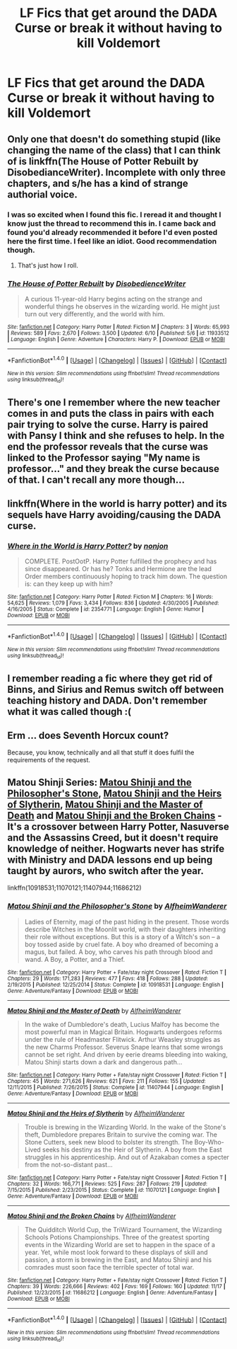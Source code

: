 #+TITLE: LF Fics that get around the DADA Curse or break it without having to kill Voldemort

* LF Fics that get around the DADA Curse or break it without having to kill Voldemort
:PROPERTIES:
:Author: nounusednames
:Score: 5
:DateUnix: 1481233408.0
:DateShort: 2016-Dec-09
:FlairText: Request
:END:

** Only one that doesn't do something stupid (like changing the name of the class) that I can think of is linkffn(The House of Potter Rebuilt by DisobedianceWriter). Incomplete with only three chapters, and s/he has a kind of strange authorial voice.
:PROPERTIES:
:Author: yarglethatblargle
:Score: 2
:DateUnix: 1481235366.0
:DateShort: 2016-Dec-09
:END:

*** I was so excited when I found this fic. I reread it and thought I know just the thread to recommend this in. I came back and found you'd already recommended it before I'd even posted here the first time. I feel like an idiot. Good recommendation though.
:PROPERTIES:
:Author: Ch1pp
:Score: 2
:DateUnix: 1482113891.0
:DateShort: 2016-Dec-19
:END:

**** That's just how I roll.
:PROPERTIES:
:Author: yarglethatblargle
:Score: 2
:DateUnix: 1482117111.0
:DateShort: 2016-Dec-19
:END:


*** [[http://www.fanfiction.net/s/11933512/1/][*/The House of Potter Rebuilt/*]] by [[https://www.fanfiction.net/u/1228238/DisobedienceWriter][/DisobedienceWriter/]]

#+begin_quote
  A curious 11-year-old Harry begins acting on the strange and wonderful things he observes in the wizarding world. He might just turn out very differently, and the world with him.
#+end_quote

^{/Site/: [[http://www.fanfiction.net/][fanfiction.net]] *|* /Category/: Harry Potter *|* /Rated/: Fiction M *|* /Chapters/: 3 *|* /Words/: 65,993 *|* /Reviews/: 589 *|* /Favs/: 2,670 *|* /Follows/: 3,500 *|* /Updated/: 6/10 *|* /Published/: 5/6 *|* /id/: 11933512 *|* /Language/: English *|* /Genre/: Adventure *|* /Characters/: Harry P. *|* /Download/: [[http://www.ff2ebook.com/old/ffn-bot/index.php?id=11933512&source=ff&filetype=epub][EPUB]] or [[http://www.ff2ebook.com/old/ffn-bot/index.php?id=11933512&source=ff&filetype=mobi][MOBI]]}

--------------

*FanfictionBot*^{1.4.0} *|* [[[https://github.com/tusing/reddit-ffn-bot/wiki/Usage][Usage]]] | [[[https://github.com/tusing/reddit-ffn-bot/wiki/Changelog][Changelog]]] | [[[https://github.com/tusing/reddit-ffn-bot/issues/][Issues]]] | [[[https://github.com/tusing/reddit-ffn-bot/][GitHub]]] | [[[https://www.reddit.com/message/compose?to=tusing][Contact]]]

^{/New in this version: Slim recommendations using/ ffnbot!slim! /Thread recommendations using/ linksub(thread_id)!}
:PROPERTIES:
:Author: FanfictionBot
:Score: 1
:DateUnix: 1481235376.0
:DateShort: 2016-Dec-09
:END:


** There's one I remember where the new teacher comes in and puts the class in pairs with each pair trying to solve the curse. Harry is paired with Pansy I think and she refuses to help. In the end the professor reveals that the curse was linked to the Professor saying "My name is professor..." and they break the curse because of that. I can't recall any more though...
:PROPERTIES:
:Author: Ch1pp
:Score: 2
:DateUnix: 1481324955.0
:DateShort: 2016-Dec-10
:END:


** linkffn(Where in the world is harry potter) and its sequels have Harry avoiding/causing the DADA curse.
:PROPERTIES:
:Author: Ch1pp
:Score: 1
:DateUnix: 1481268844.0
:DateShort: 2016-Dec-09
:END:

*** [[http://www.fanfiction.net/s/2354771/1/][*/Where in the World is Harry Potter?/*]] by [[https://www.fanfiction.net/u/649528/nonjon][/nonjon/]]

#+begin_quote
  COMPLETE. PostOotP. Harry Potter fulfilled the prophecy and has since disappeared. Or has he? Tonks and Hermione are the lead Order members continuously hoping to track him down. The question is: can they keep up with him?
#+end_quote

^{/Site/: [[http://www.fanfiction.net/][fanfiction.net]] *|* /Category/: Harry Potter *|* /Rated/: Fiction M *|* /Chapters/: 16 *|* /Words/: 54,625 *|* /Reviews/: 1,079 *|* /Favs/: 3,434 *|* /Follows/: 836 *|* /Updated/: 4/30/2005 *|* /Published/: 4/16/2005 *|* /Status/: Complete *|* /id/: 2354771 *|* /Language/: English *|* /Genre/: Humor *|* /Download/: [[http://www.ff2ebook.com/old/ffn-bot/index.php?id=2354771&source=ff&filetype=epub][EPUB]] or [[http://www.ff2ebook.com/old/ffn-bot/index.php?id=2354771&source=ff&filetype=mobi][MOBI]]}

--------------

*FanfictionBot*^{1.4.0} *|* [[[https://github.com/tusing/reddit-ffn-bot/wiki/Usage][Usage]]] | [[[https://github.com/tusing/reddit-ffn-bot/wiki/Changelog][Changelog]]] | [[[https://github.com/tusing/reddit-ffn-bot/issues/][Issues]]] | [[[https://github.com/tusing/reddit-ffn-bot/][GitHub]]] | [[[https://www.reddit.com/message/compose?to=tusing][Contact]]]

^{/New in this version: Slim recommendations using/ ffnbot!slim! /Thread recommendations using/ linksub(thread_id)!}
:PROPERTIES:
:Author: FanfictionBot
:Score: 1
:DateUnix: 1481268863.0
:DateShort: 2016-Dec-09
:END:


** I remember reading a fic where they get rid of Binns, and Sirius and Remus switch off between teaching history and DADA. Don't remember what it was called though :(
:PROPERTIES:
:Author: jimmythebass
:Score: 1
:DateUnix: 1481301916.0
:DateShort: 2016-Dec-09
:END:


** Erm ... does Seventh Horcux count?

Because, you know, technically and all that stuff it does fulfil the requirements of the request.
:PROPERTIES:
:Author: Kazeto
:Score: 1
:DateUnix: 1481338892.0
:DateShort: 2016-Dec-10
:END:


** Matou Shinji Series: [[https://www.fanfiction.net/s/10918531/1/Matou-Shinji-and-the-Philosopher-s-Stone][Matou Shinji and the Philosopher's Stone]], [[https://www.fanfiction.net/s/11070121/1/Matou-Shinji-and-the-Heirs-of-Slytherin][Matou Shinji and the Heirs of Slytherin]], [[https://www.fanfiction.net/s/11407944/1/Matou-Shinji-and-the-Master-of-Death][Matou Shinji and the Master of Death]] and [[https://www.fanfiction.net/s/11686212/1/Matou-Shinji-and-the-Broken-Chains][Matou Shinji and the Broken Chains]] - It's a crossover between Harry Potter, Nasuverse and the Assassins Creed, but it doesn't require knowledge of neither. Hogwarts never has strife with Ministry and DADA lessons end up being taught by aurors, who switch after the year.

linkffn(10918531;11070121;11407944;11686212)
:PROPERTIES:
:Author: Satanniel
:Score: 0
:DateUnix: 1481236342.0
:DateShort: 2016-Dec-09
:END:

*** [[http://www.fanfiction.net/s/10918531/1/][*/Matou Shinji and the Philosopher's Stone/*]] by [[https://www.fanfiction.net/u/51657/AlfheimWanderer][/AlfheimWanderer/]]

#+begin_quote
  Ladies of Eternity, magi of the past hiding in the present. Those words describe Witches in the Moonlit world, with their daughters inheriting their role without exceptions. But this is a story of a Witch's son -- a boy tossed aside by cruel fate. A boy who dreamed of becoming a magus, but failed. A boy, who carves his path through blood and wand. A Boy, a Potter, and a Thief.
#+end_quote

^{/Site/: [[http://www.fanfiction.net/][fanfiction.net]] *|* /Category/: Harry Potter + Fate/stay night Crossover *|* /Rated/: Fiction T *|* /Chapters/: 29 *|* /Words/: 171,283 *|* /Reviews/: 477 *|* /Favs/: 418 *|* /Follows/: 288 *|* /Updated/: 2/19/2015 *|* /Published/: 12/25/2014 *|* /Status/: Complete *|* /id/: 10918531 *|* /Language/: English *|* /Genre/: Adventure/Fantasy *|* /Download/: [[http://www.ff2ebook.com/old/ffn-bot/index.php?id=10918531&source=ff&filetype=epub][EPUB]] or [[http://www.ff2ebook.com/old/ffn-bot/index.php?id=10918531&source=ff&filetype=mobi][MOBI]]}

--------------

[[http://www.fanfiction.net/s/11407944/1/][*/Matou Shinji and the Master of Death/*]] by [[https://www.fanfiction.net/u/51657/AlfheimWanderer][/AlfheimWanderer/]]

#+begin_quote
  In the wake of Dumbledore's death, Lucius Malfoy has become the most powerful man in Magical Britain. Hogwarts undergoes reforms under the rule of Headmaster Flitwick. Arthur Weasley struggles as the new Charms Professor. Severus Snape learns that some wrongs cannot be set right. And driven by eerie dreams bleeding into waking, Matou Shinji starts down a dark and dangerous path...
#+end_quote

^{/Site/: [[http://www.fanfiction.net/][fanfiction.net]] *|* /Category/: Harry Potter + Fate/stay night Crossover *|* /Rated/: Fiction T *|* /Chapters/: 45 *|* /Words/: 271,626 *|* /Reviews/: 621 *|* /Favs/: 211 *|* /Follows/: 155 *|* /Updated/: 12/11/2015 *|* /Published/: 7/26/2015 *|* /Status/: Complete *|* /id/: 11407944 *|* /Language/: English *|* /Genre/: Adventure/Fantasy *|* /Download/: [[http://www.ff2ebook.com/old/ffn-bot/index.php?id=11407944&source=ff&filetype=epub][EPUB]] or [[http://www.ff2ebook.com/old/ffn-bot/index.php?id=11407944&source=ff&filetype=mobi][MOBI]]}

--------------

[[http://www.fanfiction.net/s/11070121/1/][*/Matou Shinji and the Heirs of Slytherin/*]] by [[https://www.fanfiction.net/u/51657/AlfheimWanderer][/AlfheimWanderer/]]

#+begin_quote
  Trouble is brewing in the Wizarding World. In the wake of the Stone's theft, Dumbledore prepares Britain to survive the coming war. The Stone Cutters, seek new blood to bolster its strength. The Boy-Who-Lived seeks his destiny as the Heir of Slytherin. A boy from the East struggles in his apprenticeship. And out of Azakaban comes a specter from the not-so-distant past...
#+end_quote

^{/Site/: [[http://www.fanfiction.net/][fanfiction.net]] *|* /Category/: Harry Potter + Fate/stay night Crossover *|* /Rated/: Fiction T *|* /Chapters/: 32 *|* /Words/: 166,771 *|* /Reviews/: 525 *|* /Favs/: 287 *|* /Follows/: 219 *|* /Updated/: 7/15/2015 *|* /Published/: 2/23/2015 *|* /Status/: Complete *|* /id/: 11070121 *|* /Language/: English *|* /Genre/: Adventure/Fantasy *|* /Download/: [[http://www.ff2ebook.com/old/ffn-bot/index.php?id=11070121&source=ff&filetype=epub][EPUB]] or [[http://www.ff2ebook.com/old/ffn-bot/index.php?id=11070121&source=ff&filetype=mobi][MOBI]]}

--------------

[[http://www.fanfiction.net/s/11686212/1/][*/Matou Shinji and the Broken Chains/*]] by [[https://www.fanfiction.net/u/51657/AlfheimWanderer][/AlfheimWanderer/]]

#+begin_quote
  The Quidditch World Cup, the TriWizard Tournament, the Wizarding Schools Potions Championships. Three of the greatest sporting events in the Wizarding World are set to happen in the space of a year. Yet, while most look forward to these displays of skill and passion, a storm is brewing in the East, and Matou Shinji and his comrades must soon face the terrible specter of total war.
#+end_quote

^{/Site/: [[http://www.fanfiction.net/][fanfiction.net]] *|* /Category/: Harry Potter + Fate/stay night Crossover *|* /Rated/: Fiction T *|* /Chapters/: 39 *|* /Words/: 226,666 *|* /Reviews/: 402 *|* /Favs/: 169 *|* /Follows/: 160 *|* /Updated/: 11/17 *|* /Published/: 12/23/2015 *|* /id/: 11686212 *|* /Language/: English *|* /Genre/: Adventure/Fantasy *|* /Download/: [[http://www.ff2ebook.com/old/ffn-bot/index.php?id=11686212&source=ff&filetype=epub][EPUB]] or [[http://www.ff2ebook.com/old/ffn-bot/index.php?id=11686212&source=ff&filetype=mobi][MOBI]]}

--------------

*FanfictionBot*^{1.4.0} *|* [[[https://github.com/tusing/reddit-ffn-bot/wiki/Usage][Usage]]] | [[[https://github.com/tusing/reddit-ffn-bot/wiki/Changelog][Changelog]]] | [[[https://github.com/tusing/reddit-ffn-bot/issues/][Issues]]] | [[[https://github.com/tusing/reddit-ffn-bot/][GitHub]]] | [[[https://www.reddit.com/message/compose?to=tusing][Contact]]]

^{/New in this version: Slim recommendations using/ ffnbot!slim! /Thread recommendations using/ linksub(thread_id)!}
:PROPERTIES:
:Author: FanfictionBot
:Score: 1
:DateUnix: 1481236378.0
:DateShort: 2016-Dec-09
:END:
